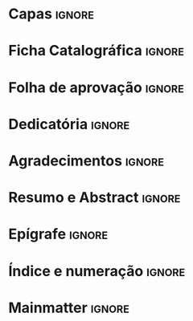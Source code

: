 * Capas                                                              :ignore:

#+BEGIN_EXPORT latex
\pretextual
\frenchspacing
	
\frontmatter
\pagenumbering{roman}
\imprimircapa 
\imprimirfolhaderosto
#+END_EXPORT
 
* Ficha Catalográfica                                                :ignore:
#+BEGIN_EXPORT latex
\begin{fichacatalografica}
	\nopagebreak
	\begin{center}
		\includepdf[pagecommand={\thispagestyle{empty}},page=1]{./figs/white.pdf}
	\end{center}
	\nopagebreak
\end{fichacatalografica}
	\nopagebreak
#+END_EXPORT

* Folha de aprovação                                                 :ignore:
#+BEGIN_EXPORT latex
	\nopagebreak
\begin{folhadeaprovacao}
	\nopagebreak
	\begin{center}
		\includepdf[pagecommand={\thispagestyle{empty}},page=1]{./figs/white.pdf}
	\end{center}
	\nopagebreak
\end{folhadeaprovacao}
#+END_EXPORT

* Dedicatória                                                        :ignore:
#+BEGIN_EXPORT latex
\begin{dedicatoria}
	\vspace*{\fill}
	\centering
	\noindent
	\textit{Pela comunidade, para a comunidade}
	\vspace*{\fill}
\end{dedicatoria}
#+END_EXPORT

* Agradecimentos                                                     :ignore:
#+BEGIN_EXPORT latex
\begin{agradecimentos}
Agradeço a todo mundo
\end{agradecimentos}
#+END_EXPORT

* Resumo e Abstract                                                  :ignore:

#+BEGIN_EXPORT latex
\begin{resumo}
\begin{otherlanguage*}{portuguese}

Esta dissertação investiga a relação entre investimento residencial, inflação de ativos e dinâmica macroeconômica no médio prazo com base no caso americano no pós-desregulamentação financeira (1992-2019).
No primeiro capítulo, é feita uma revisão da literatura dos modelos de crescimento liderados pela demanda, elencando o supermultiplicador sraffiano (SSM) como o mais pertinente para atender os objetivos desta pesquisa.
No capítulo seguinte, avança-se em direção da discussão empírica e é estimado um modelo vetor de correção de erros (VECM) para testar a capacidade explicativa da taxa própria de juros dos imóveis.
No terceiro capítulo, é simulado um modelo \textit{Stock-Flow Consistent} com supermultiplicador sraffiano (SSM-SFC) com inflação de ativos em que se
prioriza a parcimônia de modo a representar uma economia fechada e sem governo com famílias trabalhadoras e capitalistas em que somente estas últimas têm acesso a crédito para financiar tanto o consumo quanto o investimento residencial.
A especificidade deste modelo é a existência do estoque de capital das firmas (criador de capacidade produtiva) e das famílias
cuja participação deste último se reduz dado um aumento na taxa de crescimento do investimento residencial.
Adicionalmente, são introduzidos alguns dados observados para simular ciclos econômicos.
Conclui-se que a taxa própria de juros dos imóveis explica a taxa de crescimento residencial empiricamente e que o modelo SSM-SFC reproduz alguns fatos estilizados da economia norte-americana.



\vspace{\onelineskip}

\noindent\textbf{Palavras-chave}: 
	Supermultiplicador Sraffiano; 
	Investimento residencial; 
	Taxa própria de juros; 
	Modelo Vetor Correção de Erro;
	Consistência entre fluxos e estoques.
\end{otherlanguage*}
\newpage

\begin{otherlanguage*}{english}
	\thispagestyle{empty}
	\begin{center}{\ABNTEXchapterfont\huge Abstract}\end{center}
	
	This thesis investigates the relationship between residential investment, asset inflation, and medium-term macroeconomic dynamics based on the US post-deregulation case  (1992-2019). 
	The first chapter presents a review of demand-led growth models, choosing the Sraffian supermultiplier (SSM) as the best one to achieve the objectives of this research. 
	In the following chapter, we move towards the empirical discussion and estimate a vector error correction model (VECM) to test the explanatory capacity of real interest rate of real estate. 
	In the third chapter, a Sraffian Supermultiplier Stock-Flow Consistent model (SSM-SFC) with asset inflation is simulated prioritizing parsimony to represent a closed and without government economy with working and capitalist households in which only the latter have access to credit to finance both consumption and dwellings. 
	The specificity of this model is the existence of firms' (capacity creating) and households' capital stock  whose participation of the latter is reduced given an increase in the growth rate of residential investment. 
	Additionally, some observed data are introduced to simulate economic cycles. 
 	We conclude that housing own interest rate explains residential investment growth rate empirically and that the SSM-SFC model reproduces some stylized facts of the US economy.
	
	\vspace{\onelineskip}
	
	\noindent\textbf{Keywords}: Sraffian Supermultiplier; real state, own interest rate, Vector Error Correction Model, Stock-Flow Consistent Approach. 
	
\end{otherlanguage*}
\end{resumo}
#+END_EXPORT

* Epígrafe                                                           :ignore:

#+BEGIN_EXPORT latex
\begin{epigrafe}
	\vspace*{\fill}
	\begin{flushright}
		\textit{``Não está ao meu alcance criar uma sociedade ideal. Contudo, está ao meu alcance descrever o que, na sociedade existente, não é ideal para nenhuma espécie de existência humana em sociedade.''\\
			(Florestan Fernandes)}
	\end{flushright}
\end{epigrafe}

\newpage
#+END_EXPORT

* Índice e numeração                                                 :ignore:

#+BEGIN_EXPORT latex
\pdfbookmark[0]{\listfigurename}{lof}
\listoffigures*
\addcontentsline{toc}{chapter}{List of Figures}
\thispagestyle{empty}
\newpage
\pdfbookmark[0]{\listtablename}{lot}
\listoftables*
\addcontentsline{toc}{chapter}{List of Tables}
\thispagestyle{empty}
\newpage
\thispagestyle{empty}
\addcontentsline{toc}{chapter}{List of Variables}


\tableofcontents*
\thispagestyle{empty}
#+END_EXPORT

* Mainmatter                                                         :ignore:
#+BEGIN_EXPORT latex
\mainmatter
\cleardoublepage\pagenumbering{arabic}
\setcounter{page}{\thepage} % Change Here 
#+END_EXPORT



